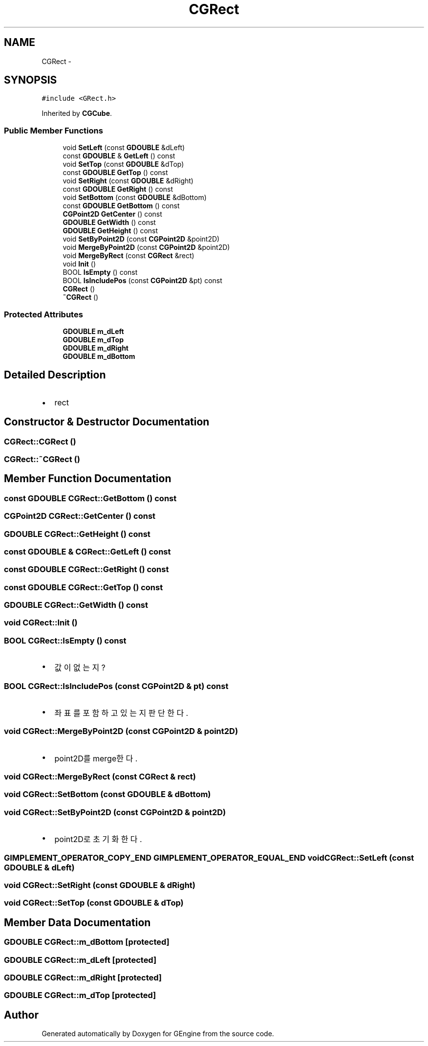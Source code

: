 .TH "CGRect" 3 "Sat Dec 26 2015" "Version v0.1" "GEngine" \" -*- nroff -*-
.ad l
.nh
.SH NAME
CGRect \- 
.SH SYNOPSIS
.br
.PP
.PP
\fC#include <GRect\&.h>\fP
.PP
Inherited by \fBCGCube\fP\&.
.SS "Public Member Functions"

.in +1c
.ti -1c
.RI "void \fBSetLeft\fP (const \fBGDOUBLE\fP &dLeft)"
.br
.ti -1c
.RI "const \fBGDOUBLE\fP & \fBGetLeft\fP () const "
.br
.ti -1c
.RI "void \fBSetTop\fP (const \fBGDOUBLE\fP &dTop)"
.br
.ti -1c
.RI "const \fBGDOUBLE\fP \fBGetTop\fP () const "
.br
.ti -1c
.RI "void \fBSetRight\fP (const \fBGDOUBLE\fP &dRight)"
.br
.ti -1c
.RI "const \fBGDOUBLE\fP \fBGetRight\fP () const "
.br
.ti -1c
.RI "void \fBSetBottom\fP (const \fBGDOUBLE\fP &dBottom)"
.br
.ti -1c
.RI "const \fBGDOUBLE\fP \fBGetBottom\fP () const "
.br
.ti -1c
.RI "\fBCGPoint2D\fP \fBGetCenter\fP () const "
.br
.ti -1c
.RI "\fBGDOUBLE\fP \fBGetWidth\fP () const "
.br
.ti -1c
.RI "\fBGDOUBLE\fP \fBGetHeight\fP () const "
.br
.ti -1c
.RI "void \fBSetByPoint2D\fP (const \fBCGPoint2D\fP &point2D)"
.br
.ti -1c
.RI "void \fBMergeByPoint2D\fP (const \fBCGPoint2D\fP &point2D)"
.br
.ti -1c
.RI "void \fBMergeByRect\fP (const \fBCGRect\fP &rect)"
.br
.ti -1c
.RI "void \fBInit\fP ()"
.br
.ti -1c
.RI "BOOL \fBIsEmpty\fP () const "
.br
.ti -1c
.RI "BOOL \fBIsIncludePos\fP (const \fBCGPoint2D\fP &pt) const "
.br
.ti -1c
.RI "\fBCGRect\fP ()"
.br
.ti -1c
.RI "\fB~CGRect\fP ()"
.br
.in -1c
.SS "Protected Attributes"

.in +1c
.ti -1c
.RI "\fBGDOUBLE\fP \fBm_dLeft\fP"
.br
.ti -1c
.RI "\fBGDOUBLE\fP \fBm_dTop\fP"
.br
.ti -1c
.RI "\fBGDOUBLE\fP \fBm_dRight\fP"
.br
.ti -1c
.RI "\fBGDOUBLE\fP \fBm_dBottom\fP"
.br
.in -1c
.SH "Detailed Description"
.PP 

.IP "\(bu" 2
rect 
.PP

.SH "Constructor & Destructor Documentation"
.PP 
.SS "CGRect::CGRect ()"

.SS "CGRect::~CGRect ()"

.SH "Member Function Documentation"
.PP 
.SS "const \fBGDOUBLE\fP CGRect::GetBottom () const"

.SS "\fBCGPoint2D\fP CGRect::GetCenter () const"

.SS "\fBGDOUBLE\fP CGRect::GetHeight () const"

.SS "const \fBGDOUBLE\fP & CGRect::GetLeft () const"

.SS "const \fBGDOUBLE\fP CGRect::GetRight () const"

.SS "const \fBGDOUBLE\fP CGRect::GetTop () const"

.SS "\fBGDOUBLE\fP CGRect::GetWidth () const"

.SS "void CGRect::Init ()"

.SS "BOOL CGRect::IsEmpty () const"

.IP "\(bu" 2
값이 없는지? 
.PP

.SS "BOOL CGRect::IsIncludePos (const \fBCGPoint2D\fP & pt) const"

.IP "\(bu" 2
좌표를 포함하고 있는지 판단한다\&. 
.PP

.SS "void CGRect::MergeByPoint2D (const \fBCGPoint2D\fP & point2D)"

.IP "\(bu" 2
point2D를 merge한다\&. 
.PP

.SS "void CGRect::MergeByRect (const \fBCGRect\fP & rect)"

.SS "void CGRect::SetBottom (const \fBGDOUBLE\fP & dBottom)"

.SS "void CGRect::SetByPoint2D (const \fBCGPoint2D\fP & point2D)"

.IP "\(bu" 2
point2D로 초기화한다\&. 
.PP

.SS "\fBGIMPLEMENT_OPERATOR_COPY_END\fP \fBGIMPLEMENT_OPERATOR_EQUAL_END\fP void CGRect::SetLeft (const \fBGDOUBLE\fP & dLeft)"

.SS "void CGRect::SetRight (const \fBGDOUBLE\fP & dRight)"

.SS "void CGRect::SetTop (const \fBGDOUBLE\fP & dTop)"

.SH "Member Data Documentation"
.PP 
.SS "\fBGDOUBLE\fP CGRect::m_dBottom\fC [protected]\fP"

.SS "\fBGDOUBLE\fP CGRect::m_dLeft\fC [protected]\fP"

.SS "\fBGDOUBLE\fP CGRect::m_dRight\fC [protected]\fP"

.SS "\fBGDOUBLE\fP CGRect::m_dTop\fC [protected]\fP"


.SH "Author"
.PP 
Generated automatically by Doxygen for GEngine from the source code\&.
